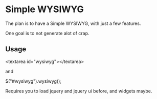 
* Simple WYSIWYG

The plan is to have a Simple WYSIWYG, with just a few features.

One goal is to not generate alot of crap.

** Usage

<textarea id="wysiwyg"></textarea>

and

$("#wysiwyg").wysiwyg();


Requires you to load jquery and jquery ui before, and widgets maybe.
